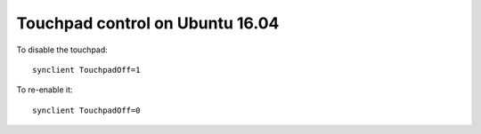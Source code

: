 Touchpad control on Ubuntu 16.04
^^^^^^^^^^^^^^^^^^^^^^^^^^^^^^^^

To disable the touchpad::

    synclient TouchpadOff=1

To re-enable it::

    synclient TouchpadOff=0


